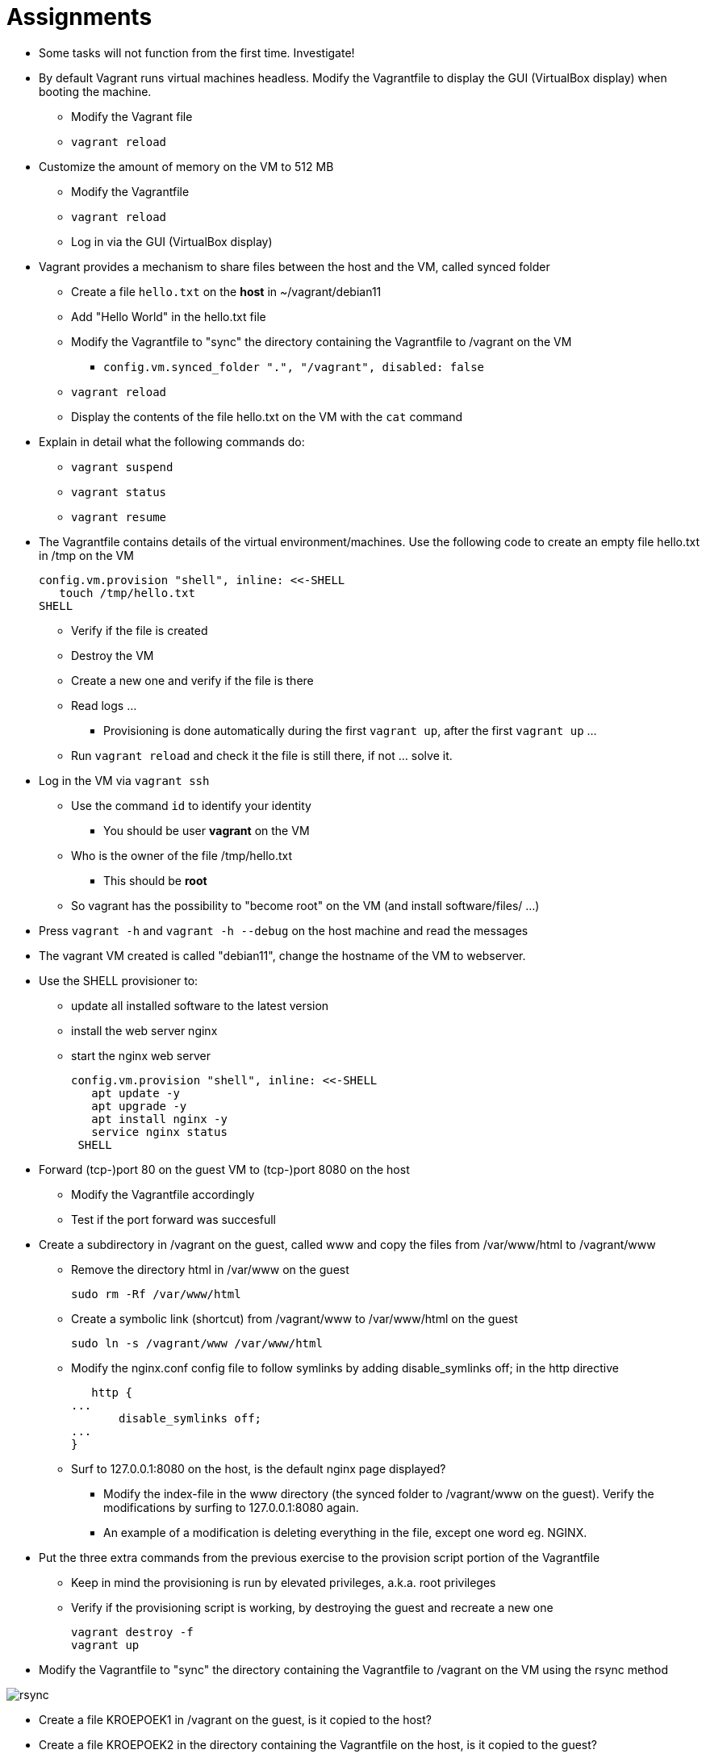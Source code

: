 = Assignments

* Some tasks will not function from the first time. Investigate!
* By default Vagrant runs virtual machines headless. Modify the Vagrantfile to display the GUI (VirtualBox display) when booting the machine.
** Modify the Vagrant file
** `vagrant reload`

* Customize the amount of memory on the VM to 512 MB
** Modify the Vagrantfile
** `vagrant reload`
** Log in via the GUI (VirtualBox display)

* Vagrant provides a mechanism to share files between the host and the VM, called synced folder
** Create a file `hello.txt` on the **host** in ~/vagrant/debian11
** Add "Hello World" in the hello.txt file
** Modify the Vagrantfile to "sync" the directory containing the Vagrantfile to /vagrant on the VM 
*** `config.vm.synced_folder ".", "/vagrant", disabled: false`
** `vagrant reload`
** Display the contents of the file hello.txt on the VM with the `cat` command

* Explain in detail what the following commands do:
** `vagrant suspend`
** `vagrant status`
** `vagrant resume`

* The Vagrantfile contains details of the virtual environment/machines. Use the following code to create an empty file hello.txt in /tmp on the VM

    config.vm.provision "shell", inline: <<-SHELL
       touch /tmp/hello.txt
    SHELL

** Verify if the file is created
** Destroy the VM
** Create a new one and verify if the file is there
** Read logs ... 
*** Provisioning is done automatically during the first `vagrant up`, after the first `vagrant up` ... 
** Run `vagrant reload` and check it the file is still there, if not ... solve it. 

* Log in the VM via `vagrant ssh`
** Use the command `id` to identify your identity
*** You should be user *vagrant* on the VM
** Who is the owner of the file /tmp/hello.txt
*** This should be *root*
** So vagrant has the possibility to "become root" on the VM (and install software/files/ ...)

* Press `vagrant -h` and `vagrant -h --debug` on the host machine and read the messages

* The vagrant VM created is called "debian11", change the hostname of the VM to webserver.

* Use the SHELL provisioner to:
** update all installed software to the latest version
** install the web server nginx
** start the nginx web server  

  config.vm.provision "shell", inline: <<-SHELL
     apt update -y
     apt upgrade -y
     apt install nginx -y
     service nginx status
   SHELL

* Forward (tcp-)port 80 on the guest VM to (tcp-)port 8080 on the host
** Modify the Vagrantfile accordingly
** Test if the port forward was succesfull

* Create a subdirectory in /vagrant on the guest, called www and copy the files from /var/www/html to /vagrant/www
** Remove the directory html in /var/www on the guest

  sudo rm -Rf /var/www/html

** Create a symbolic link (shortcut) from /vagrant/www to /var/www/html on the guest
   
  sudo ln -s /vagrant/www /var/www/html
  
** Modify the nginx.conf config file to follow symlinks by adding disable_symlinks off; in the http directive
    
    http {
	...
        disable_symlinks off;
	...
	}


** Surf to 127.0.0.1:8080 on the host, is the default nginx page displayed?
*** Modify the index-file in the www directory (the synced folder to /vagrant/www on the guest). Verify the modifications by surfing to 127.0.0.1:8080 again.
*** An example of a modification is deleting everything in the file, except one word eg. NGINX.

* Put the three extra commands from the previous exercise to the provision script portion of the Vagrantfile
** Keep in mind the provisioning is run by elevated privileges, a.k.a. root privileges
** Verify if the provisioning script is working, by destroying the guest and recreate a new one

   vagrant destroy -f
   vagrant up

* Modify the Vagrantfile to "sync" the directory containing the Vagrantfile to /vagrant on the VM using the rsync method

image::rsync.PNG[]

* Create a file KROEPOEK1 in /vagrant on the guest, is it copied to the host?
* Create a file KROEPOEK2 in the directory containing the Vagrantfile on the host, is it copied to the guest?
** The rsync synced folder does a one-time one-way sync from the host machine to the guest machine being started by Vagrant.

* Read the following https://www.vagrantup.com/docs/multi-machine[documentation on multi-machine in Vagrant]

** Explain the following statement from the documentation: ** Vagrant enforces ordering outside-in ** 
** Remove the guest VM with `vagrant destroy -f`
** Create a new Vagrant project on the host:

 cd ..
 mkdir multimachine
 cd multimachine

** Create a new Vagrant file and define two machines: dev and prod
** Give the twp machines the following IP addresses, dev 10.10.10.10 and prod 10.10.10.20.

== Learning Goals
* Know how to create a multinode Vagrant file
* Know how to assign an IP address to the machines on a private network
* Know how to sync files between host and guests
* Know how to forward ports from host to guests
* Know how to execute a simple script during the first boot of the guest
* Know how to execute a simple script it the guest is already provisioned
* Know the permissions of the user during provisioning on the guest
* Know how to search for new boxes
